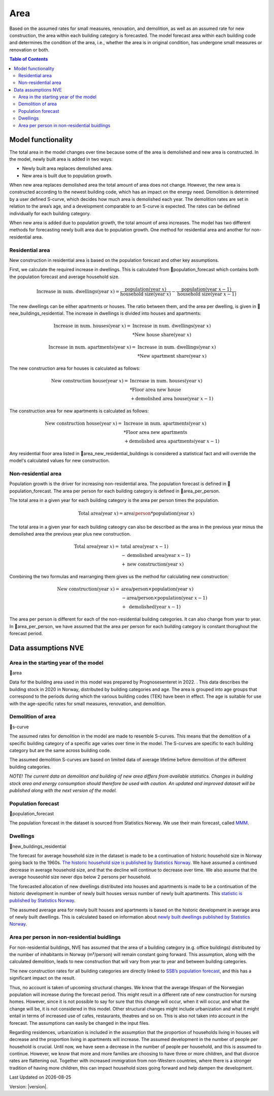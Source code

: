 Area
#############################

Based on the assumed rates for small measures, renovation, and demolition, as well as an assumed rate for new construction, the area within each building category 
is forecasted. The model forecast area within each building code and determines the condition of the area, 
i.e., whether the area is in original condition, has undergone small measures or renovation or both.

.. contents:: Table of Contents
   :depth: 2
   :local:
   :backlinks: none

Model functionality
===================

The total area in the model changes over time because some of the area is demolished and new area is constructed. In the model, newly built area is added in two ways:

* Newly built area replaces demolished area.
* New area is built due to population growth.

When new area replaces demolished area the total amount of area does not change. 
However, the new area is constructed according to the newest building code, which has an impact on the energy need. 
Demolition is determined by a user defined S-curve, which decides how much area is demolished each year. 
The demolition rates are set in relation to the area’s age, and a development comparable to an S-curve is expected. The 
rates can be defined individually for each building category.

When new area is added due to population growth, the total amount of area increases. The model has two
different methods for forecasting newly built area due to population growth. One method for residential area
and another for non-residential area.

Residential area
----------------
New construction in residential area is based on the population forecast and other key assumptions. 

First, we calculate the required increase in dwellings. This is calculated from 📃population_forecast
which contains both the population forecast and average household size.

.. math::

   \text{Increase in num. dwellings} (\text{year } x) = \frac{\text{population} (\text{year } x)}{\text{household size} (\text{year } x)} - \frac{\text{population} (\text{year } x-1)}{\text{household size} (\text{year } x-1)}     


The new dwellings can be either apartments or houses. The ratio between them, and the area per dwelling, 
is given in 📃new_buildings_residential. The increase in dwellings is divided into houses and apartments:

.. math::

   \text{Increase in num. houses} (\text{year } x) = &\text{ Increase in num. dwellings} (\text{year } x) \\  
                                                     &*\text{New house share} (\text{year } x)

.. math::

   \text{Increase in num. apartments} (\text{year } x) = &\text{ Increase in num. dwellings} (\text{year } x) \\
                                                         &*\text{New apartment share} (\text{year } x)

The new construction area for houses is calculated as follows:

.. math::

   \text{New construction house} (\text{year } x) = &\text{ Increase in num. houses} (\text{year } x) \\  
                                                     &*\text{Floor area new house} \\
                                                     &+\text{demolished area house} (\text{year } x-1)

The construction area for new apartments is calculated as follows:

.. math::

   \text{New construction house} (\text{year } x) = &\text{ Increase in num. apartments} (\text{year } x) \\  
                                                     &*\text{Floor area new apartments} \\
                                                     &+\text{demolished area apartments} (\text{year } x-1)

Any residential floor area listed in 📃area_new_residential_buildings is considered a 
statistical fact and will override the model's calculated values for new construction.

Non-residential area
---------------------
Population growth is the driver for increasing non-residential area. The population forecast is defined in 
📃population_forecast. The area per person for each building category is defined in 📃area_per_person.

The total area in a given year for each building category is the area per person times the population. 

.. math::

    \text{Total area} (\text{year } x) = \text{area\person} * \text{population} (\text{year } x)

The total area in a given year for each building cateogry can also be described as the area in the
previous year minus the demolished area the previous year plus new construction.

.. math::

    \text{Total area} (\text{year } x) = &\text{ total area} (\text{year } x-1) \\
                          &- \text{demolished area} (\text{year } x-1) \\
                          &+ \text{new construction} (\text{year } x)

Combining the two formulas and rearranging them gives us the method for calculating new construction:

.. math::

    \text{New construction} (\text{year } x) = &\text{ area/person} \times \text{population} (\text{year } x) \\
                          &-\text{area/person} \times \text{population} (\text{year } x-1) \\
                          &+ \text{ demolished}(\text{year }x-1)

The area per person is different for each of the non-residential building categories. It can also change from year to year.
In 📃area_per_person, we have assumed that the area per person for each building category is constant thorughout the forecast period. 

Data assumptions NVE
====================

Area in the starting year of the model
---------------------------------------
📃area

Data for the building area used in this model was prepared by Prognosesenteret in 2022. . This data describes the building stock in 2020 in Norway, 
distributed by building categories and age. The area is grouped into age groups that correspond to the periods during which the 
various building codes (TEK) have been in effect. The age is suitable for use with the 
age-specific rates for small measures, renovation, and demolition.

Demolition of area
-------------------
📃s-curve

The assumed rates for demolition in the model are made to resemble S-curves. This means that the demolition of a 
specific building category of a specific age varies over time in the model. The S-curves are specific to 
each building category but are the same across building code. 

The assumed demolition S-curves are based on limited data of average lifetime before demolition of the different building categories.

*NOTE! The current data on demolition and building of new area differs from available statistics. Changes in building stock area and 
energy consumption should therefore be used with caution. An updated and improved dataset will be published along with the next version of the model.*

Population forecast
-------------------
📃population_forecast

The population forecast in the dataset is sourced from Statistics Norway. We use their main forecast, called 
`MMM <https://www.ssb.no/befolkning/befolkningsframskrivinger/statistikk/nasjonale-befolkningsframskrivinger>`_.

Dwellings
----------
📃new_buildings_residential

The forecast for average household size in the dataset is made to be a continuation of historic household size
in Norway going back to the 1960s. `The historic household size is published by Statistics Norway <https://www.ssb.no/statbank/table/06076/>`_. We have assumed
a continued decrease in average household size, and that the decline will continue to decrease over time. We also assume
that the average houseohld size never dips below 2 persons per household. 

The forecasted allocation of new dwellings distributed into houses and apartments is made to be a continuation of the historic development in number of newly built
houses versus number of newly built apartments. This `statistic is published by Statistics Norway <https://www.ssb.no/statbank/table/05940/>`_. 

The assumed average area for newly built houses and apartments is based on the historic development in average area of newly built dwellings. This is calculated 
based on information about `newly built dwellings published by Statistics Norway <https://www.ssb.no/statbank/table/05940/>`_.

Area per person in non-residential buidlings
-------------------------------------------
For non-residential buildings, NVE has assumed that the area of a building category (e.g. office buildings) distributed 
by the number of inhabitants in Norway (m²/person) will remain constant going forward. This assumption, 
along with the calculated demolition, leads to new construction that will vary from year to year and between building categories.

.. csv-table:: Area per person per non-residential building category
  :file: ../tables/area_per_person.csv
  :widths: 40, 20
  :header-rows: 1

The new construction rates for all building categories are directly linked to `SSB’s population forecast <https://www.ssb.no/befolkning/befolkningsframskrivinger/statistikk/nasjonale-befolkningsframskrivinger>`_, 
and this has a significant impact on the result. 


Thus, no account is taken of upcoming structural changes. We know that the average lifespan of the Norwegian 
population will increase during the forecast period. This might result in a different rate of new 
construction for nursing homes. However, since it is not possible to say for sure that this change will occur, 
when it will occur, and what the change will be, it is not considered in this model. Other structural changes 
might include urbanization and what it might entail in terms of increased use of cafes, restaurants, 
theatres and so on. This is also not taken into account in the forecast. The assumptions can easily be changed in the input files.

Regarding residences, urbanization is included in the assumption that the 
proportion of households living in houses will decrease and the 
proportion living in apartments will increase. The assumed development in the number of people per 
household is crucial. Until now, we have seen a decrease in the number of people per household, 
and this is assumed to continue. However, we know that more and more families are choosing to have three or more children, 
and that divorce rates are flattening out. Together with increased immigration from non-Western countries, where 
there is a stronger tradition of having more children, this can impact household sizes going forward and help dampen the development.


.. |date| date::

Last Updated on |date|

Version: |version|.
